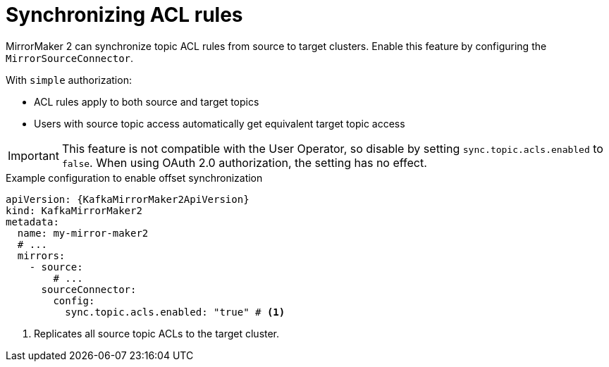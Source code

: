 :_mod-docs-content-type: CONCEPT

// Module included in the following assemblies:
//
// assembly-config.adoc

[id='con-config-mirrormaker2-sync-acls-{context}']
= Synchronizing ACL rules

[role="_abstract"]
MirrorMaker 2 can synchronize topic ACL rules from source to target clusters. 
Enable this feature by configuring the `MirrorSourceConnector`.

With `simple` authorization:

* ACL rules apply to both source and target topics
* Users with source topic access automatically get equivalent target topic access

IMPORTANT: This feature is not compatible with the User Operator, so disable by setting `sync.topic.acls.enabled` to `false`.
When using OAuth 2.0 authorization, the setting has no effect.

.Example configuration to enable offset synchronization
[source,yaml,subs="+quotes,attributes"]
----
apiVersion: {KafkaMirrorMaker2ApiVersion}
kind: KafkaMirrorMaker2
metadata:
  name: my-mirror-maker2
  # ...
  mirrors:
    - source:
        # ...
      sourceConnector:
        config:
          sync.topic.acls.enabled: "true" # <1>
----
<1> Replicates all source topic ACLs to the target cluster.